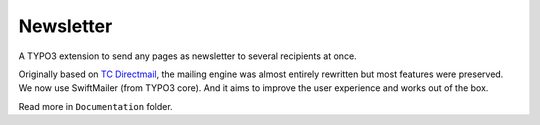 Newsletter |badge| |badge_gitter|
=================================

.. image:: https://badges.gitter.im/Join%20Chat.svg
   :alt: Join the chat at https://gitter.im/Ecodev/newsletter
   :target: https://gitter.im/Ecodev/newsletter?utm_source=badge&utm_medium=badge&utm_campaign=pr-badge&utm_content=badge

.. |badge| image:: https://scrutinizer-ci.com/g/Ecodev/newsletter/badges/quality-score.png?b=master
   :target: https://scrutinizer-ci.com/g/Ecodev/newsletter

.. |badge_gitter| image:: https://badges.gitter.im/Join%20Chat.svg
   :alt: Join the chat at https://gitter.im/Ecodev/newsletter
   :target: https://gitter.im/Ecodev/newsletter?utm_source=badge&utm_medium=badge&utm_campaign=pr-badge&utm_content=badge

.. image:: Documentation/img/Statistics_-_Overview_-_small.png
   :align: right


A TYPO3 extension to send any pages as newsletter to several recipients at once.

Originally based on `TC Directmail`_,
the mailing engine was almost entirely rewritten but most features were preserved.
We now use SwiftMailer (from TYPO3 core). And it aims to improve the user
experience and works out of the box.


Read more in ``Documentation`` folder.

.. _TC Directmail: http://typo3.org/extensions/repository/view/tcdirectmail/current/


